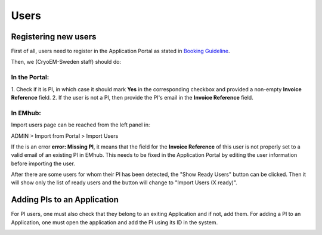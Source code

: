 
=====
Users
=====

Registering new users
=====================

First of all, users need to register in the Application Portal as stated in `Booking Guideline
<https://emhub.cryoem.se/pages/?page_id=guidelines>`_.

Then, we (CryoEM-Sweden staff) should do:

In the Portal:
--------------

1. Check if it is PI, in which case it should mark **Yes** in the corresponding
checkbox and provided a non-empty **Invoice Reference** field.
2. If the user is not a PI, then provide the PI's email in the **Invoice Reference** field.

In EMhub:
---------

Import users page can be reached from the left panel in:

ADMIN > Import from Portal > Import Users

.. image:: https://github.com/delarosatrevin/scipion-session/wiki/images/import_users.png
   :width: 100%


If the is an error **error: Missing PI**, it means that the field for the **Invoice Reference**
of this user is not properly set to a valid email of an existing PI in EMhub. This needs to be
fixed in the Application Portal by editing the user information before importing the user.

After there are some users for whom their PI has been detected, the "Show Ready Users" button
can be clicked. Then it will show only the list of ready users and the button will change to
"Import Users (X ready)".


Adding PIs to an Application
============================

For PI users, one must also check that they belong to an exiting Application and if not, add them.
For adding a PI to an Application, one must open the application and add the PI using its ID in the
system.

.. image:: https://github.com/delarosatrevin/scipion-session/wiki/images/adding_pi_application.png
   :width: 100%


